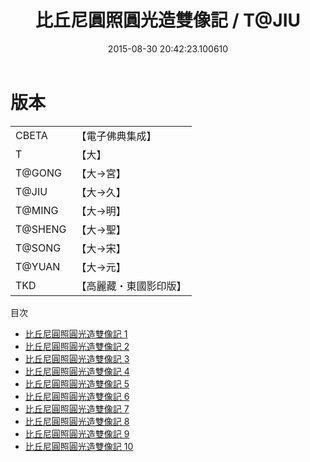 #+TITLE: 比丘尼圓照圓光造雙像記 / T@JIU

#+DATE: 2015-08-30 20:42:23.100610
* 版本
 |     CBETA|【電子佛典集成】|
 |         T|【大】     |
 |    T@GONG|【大→宮】   |
 |     T@JIU|【大→久】   |
 |    T@MING|【大→明】   |
 |   T@SHENG|【大→聖】   |
 |    T@SONG|【大→宋】   |
 |    T@YUAN|【大→元】   |
 |       TKD|【高麗藏・東國影印版】|
目次
 - [[file:KR6k0033_001.txt][比丘尼圓照圓光造雙像記 1]]
 - [[file:KR6k0033_002.txt][比丘尼圓照圓光造雙像記 2]]
 - [[file:KR6k0033_003.txt][比丘尼圓照圓光造雙像記 3]]
 - [[file:KR6k0033_004.txt][比丘尼圓照圓光造雙像記 4]]
 - [[file:KR6k0033_005.txt][比丘尼圓照圓光造雙像記 5]]
 - [[file:KR6k0033_006.txt][比丘尼圓照圓光造雙像記 6]]
 - [[file:KR6k0033_007.txt][比丘尼圓照圓光造雙像記 7]]
 - [[file:KR6k0033_008.txt][比丘尼圓照圓光造雙像記 8]]
 - [[file:KR6k0033_009.txt][比丘尼圓照圓光造雙像記 9]]
 - [[file:KR6k0033_010.txt][比丘尼圓照圓光造雙像記 10]]
